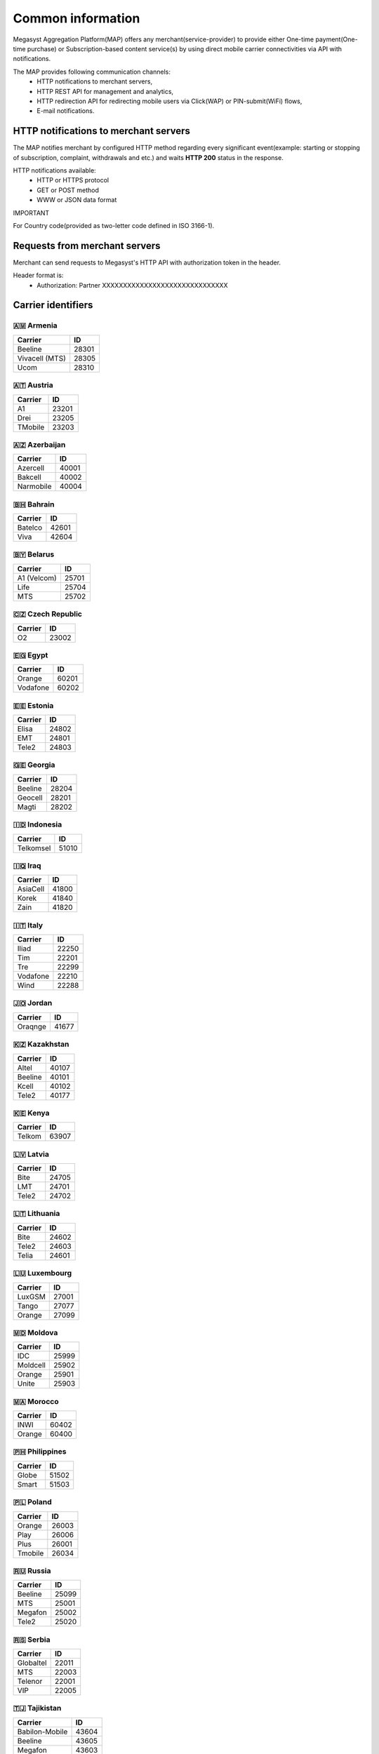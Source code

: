 ==================
Common information
==================

.. image: http://megasyst.com/images/logo.png

Megasyst Aggregation Platform(MAP) offers any merchant(service-provider) to provide either One-time payment(One-time purchase) or Subscription-based content service(s) by using direct mobile carrier connectivities via API with notifications.

The MAP provides following communication channels:
  * HTTP notifications to merchant servers,
  * HTTP REST API for management and analytics,
  * HTTP redirection API for redirecting mobile users via Click(WAP) or PIN-submit(WiFi) flows,
  * E-mail notifications.

HTTP notifications to merchant servers
-------------------------------------

The MAP notifies merchant by configured HTTP method regarding every significant event(example: starting or stopping of subscription, complaint, withdrawals and etc.) and waits **HTTP 200** status in the response.

HTTP notifications available:
  * HTTP or HTTPS protocol
  * GET or POST method
  * WWW or JSON data format

IMPORTANT

For Country code(provided as two-letter code defined in ISO 3166-1).

Requests from merchant servers
------------------------------

Merchant can send requests to Megasyst's HTTP API with authorization token in the header.

Header format is:
  * Authorization: Partner XXXXXXXXXXXXXXXXXXXXXXXXXXXXXX

Carrier identifiers
-------------------

🇦🇲 Armenia
__________

================  ==========
Carrier           ID
================  ==========
Beeline           28301
Vivacell (MTS)    28305
Ucom              28310
================  ==========

🇦🇹 Austria
_____________

================  ==========
Carrier           ID
================  ==========
A1                23201
Drei              23205
TMobile           23203
================  ==========

🇦🇿 Azerbaijan
_____________

================  ==========
Carrier           ID
================  ==========
Azercell          40001
Bakcell           40002
Narmobile         40004
================  ==========

🇧🇭 Bahrain
__________

================  ==========
Carrier           ID
================  ==========
Batelco           42601
Viva              42604
================  ==========

🇧🇾 Belarus
__________

================  ==========
Carrier           ID
================  ==========
A1 (Velcom)       25701
Life              25704
MTS               25702
================  ==========

🇨🇿 Czech Republic
_________________

================  ==========
Carrier           ID
================  ==========
O2                23002
================  ==========

🇪🇬 Egypt
________

================  ==========
Carrier           ID
================  ==========
Orange            60201
Vodafone          60202
================  ==========

🇪🇪 Estonia
__________

================  ==========
Carrier           ID
================  ==========
Elisa             24802
EMT               24801
Tele2             24803
================  ==========

🇬🇪 Georgia
__________

================  ==========
Carrier           ID
================  ==========
Beeline           28204
Geocell           28201
Magti             28202
================  ==========

🇮🇩 Indonesia
____________

================  ==========
Carrier           ID
================  ==========
Telkomsel         51010
================  ==========

🇮🇶 Iraq
________

================  ==========
Carrier           ID
================  ==========
AsiaCell          41800
Korek             41840
Zain              41820
================  ==========

🇮🇹 Italy
________

================  ==========
Carrier           ID
================  ==========
Iliad             22250
Tim               22201
Tre               22299
Vodafone          22210
Wind              22288
================  ==========

🇯🇴 Jordan
_________

================  ==========
Carrier           ID
================  ==========
Oraqnge           41677
================  ==========

🇰🇿 Kazakhstan
_____________

================  ==========
Carrier           ID
================  ==========
Altel             40107
Beeline           40101
Kcell             40102
Tele2             40177
================  ==========

🇰🇪 Kenya
________

================  ==========
Carrier           ID
================  ==========
Telkom            63907
================  ==========

🇱🇻 Latvia
_________

================  ==========
Carrier           ID
================  ==========
Bite              24705
LMT               24701
Tele2             24702
================  ==========

🇱🇹 Lithuania
____________

================  ==========
Carrier           ID
================  ==========
Bite              24602
Tele2             24603
Telia             24601
================  ==========

🇱🇺 Luxembourg
____________

================  ==========
Carrier           ID
================  ==========
LuxGSM            27001
Tango             27077
Orange            27099
================  ==========

🇲🇩 Moldova
__________

================  ==========
Carrier           ID
================  ==========
IDC               25999
Moldcell          25902
Orange            25901
Unite             25903
================  ==========

🇲🇦 Morocco
__________

================  ==========
Carrier           ID
================  ==========
INWI              60402
Orange            60400
================  ==========

🇵🇭 Philippines
______________

================  ==========
Carrier           ID
================  ==========
Globe             51502
Smart             51503
================  ==========

🇵🇱 Poland
_________

================  ==========
Carrier           ID
================  ==========
Orange            26003
Play              26006
Plus              26001
Tmobile           26034
================  ==========

🇷🇺 Russia
_________

================  ==========
Carrier           ID
================  ==========
Beeline           25099
MTS               25001
Megafon           25002
Tele2             25020
================  ==========

🇷🇸 Serbia
_________

================  ==========
Carrier           ID
================  ==========
Globaltel         22011
MTS               22003
Telenor           22001
VIP               22005
================  ==========

🇹🇯 Tajikistan
_____________

================  ==========
Carrier           ID
================  ==========
Babilon-Mobile    43604
Beeline           43605
Megafon           43603
Tcell             43601
================  ==========

🇺🇦 Ukraine
__________

================  ==========
Carrier           ID
================  ==========
3Mob              25507
Kyivstar          25502
Lifecell          25506
Vodafone          25501
================  ==========

